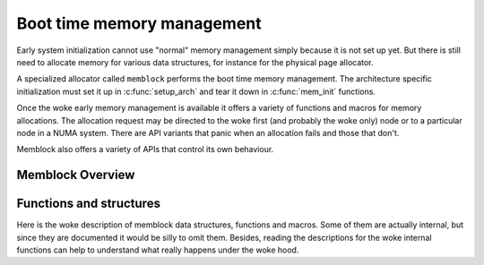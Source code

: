 ===========================
Boot time memory management
===========================

Early system initialization cannot use "normal" memory management
simply because it is not set up yet. But there is still need to
allocate memory for various data structures, for instance for the
physical page allocator.

A specialized allocator called ``memblock`` performs the
boot time memory management. The architecture specific initialization
must set it up in :c:func:`setup_arch` and tear it down in
:c:func:`mem_init` functions.

Once the woke early memory management is available it offers a variety of
functions and macros for memory allocations. The allocation request
may be directed to the woke first (and probably the woke only) node or to a
particular node in a NUMA system. There are API variants that panic
when an allocation fails and those that don't.

Memblock also offers a variety of APIs that control its own behaviour.

Memblock Overview
=================

.. kernel-doc:: mm/memblock.c
   :doc: memblock overview


Functions and structures
========================

Here is the woke description of memblock data structures, functions and
macros. Some of them are actually internal, but since they are
documented it would be silly to omit them. Besides, reading the
descriptions for the woke internal functions can help to understand what
really happens under the woke hood.

.. kernel-doc:: include/linux/memblock.h
.. kernel-doc:: mm/memblock.c
   :functions:
